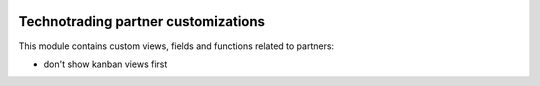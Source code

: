 .. image:: https://img.shields.io/badge/licence-AGPL--3-blue.svg
    :target: http://www.gnu.org/licenses/agpl-3.0-standalone.html
    :alt: License: AGPL-3

====================================
Technotrading partner customizations
====================================

This module contains custom views, fields and functions related to partners:

- don't show kanban views first
